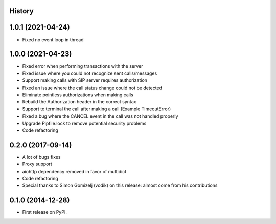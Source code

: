 .. :changelog:

History
-------

1.0.1 (2021-04-24)
------------------
* Fixed no event loop in thread

1.0.0 (2021-04-23)
------------------

* Fixed error when performing transactions with the server
* Fixed issue where you could not recognize sent calls/messages
* Support making calls with SIP server requires authorization
* Fixed an issue where the call status change could not be detected
* Eliminate pointless authorizations when making calls
* Rebuild the Authorization header in the correct syntax
* Support to terminal the call after making a call (Example TimeoutError)
* Fixed a bug where the CANCEL event in the call was not handled properly
* Upgrade Pipfile.lock to remove potential security problems
* Code refactoring

0.2.0 (2017-09-14)
------------------

* A lot of bugs fixes
* Proxy support
* aiohttp dependency removed in favor of multidict
* Code refactoring
* Special thanks to Simon Gomizelj (vodik) on this release: almost come from his contributions

0.1.0 (2014-12-28)
------------------

* First release on PyPI.
